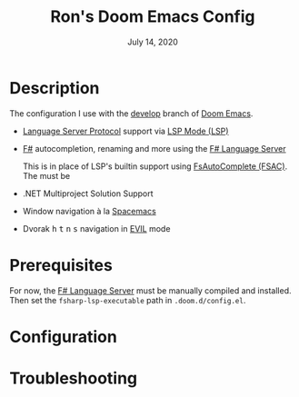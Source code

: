 #+TITLE:   Ron's Doom Emacs Config
#+DATE:    July 14, 2020
#+STARTUP: inlineimages nofold

* Table of Contents :TOC_3:noexport:
- [[#description][Description]]
- [[#prerequisites][Prerequisites]]
- [[#configuration][Configuration]]
- [[#troubleshooting][Troubleshooting]]

* Description
The configuration I use with the [[github:hlissner/doom-emacs/tree/develop][develop]] branch of [[github:hlissner/doom-emacs][Doom Emacs]].

# A summary of what this module does.

+ [[https://microsoft.github.io/language-server-protocol][Language Server Protocol]] support via [[https://emacs-lsp.github.io/lsp-mode/][LSP Mode (LSP)]]
+ [[https://fsharp.org/][F#]] autocompletion, renaming and more using the [[github:fsprojects/fsharp-language-server][F# Language Server]]

  This is in place of LSP's builtin support using [[github:fsharp/FsAutoComplete][FsAutoComplete (FSAC)]].
  The must be
+ .NET Multiproject Solution Support
+ Window navigation à la [[https://www.spacemacs.org/][Spacemacs]]
  # Dvorak htns navigation in EVIL mode
+ Dvorak @@html:<kbd>h</kbd>@@ @@html:<kbd>t</kbd>@@ @@html:<kbd>n</kbd>@@ @@html:<kbd>s</kbd>@@ navigation in [[github:emacs-evil/evil][EVIL]] mode

* Prerequisites

For now, the [[github:fsprojects/fsharp-language-server][F# Language Server]] must be manually compiled and installed. Then
set the ~fsharp-lsp-executable~ path in =.doom.d/config.el=.

# An in-depth list of features, how to use them, and their dependencies.


* Configuration
# How to configure this module, including common problems and how to address them.

* Troubleshooting
# Common issues and their solution, or places to look for help.
